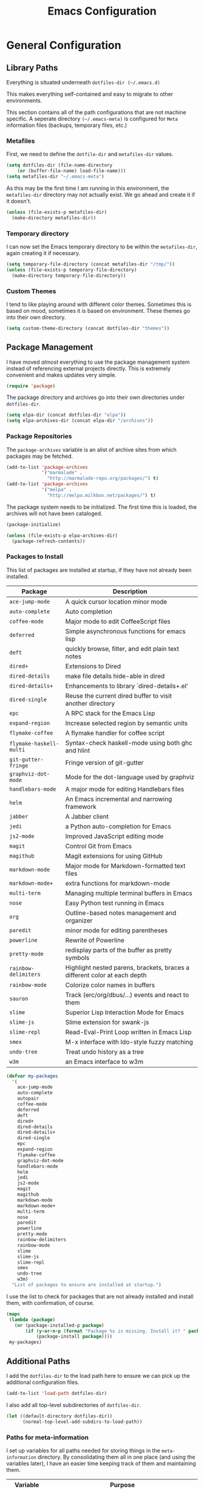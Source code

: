 #+TITLE: Emacs Configuration
#+OPTIONS: toc:4 h:4
#+STARTUP: showeverything

* General Configuration

** Library Paths

Everything is situated underneath =dotfiles-dir (~/.emacs.d)=

This makes everything self-contained and easy to migrate to other
environments.

This section contains all of the path configurations that are not machine
specific. A seperate directory =(~/.emacs-meta)= is configured for =Meta=
information files (backups, temporary files, etc.)

*** Metafiles

First, we need to define the =dotfile-dir= and =metafiles-dir= values.

#+begin_src emacs-lisp
(setq dotfiles-dir (file-name-directory
    (or (buffer-file-name) load-file-name)))
(setq metafiles-dir "~/.emacs-meta")
#+end_src

As this may be the first time I am running in this environment, the
=metafiles-dir= directory may not actually exist. We go ahead and create
it if it doesn't.

#+begin_src emacs-lisp
(unless (file-exists-p metafiles-dir)
  (make-directory metafiles-dir))
#+end_src

*** Temporary directory

I can now set the Emacs temporary directory to be within the
=metafiles-dir=, again creating it if necessary.

#+begin_src emacs-lisp
(setq temporary-file-directory (concat metafiles-dir "/tmp/"))
(unless (file-exists-p temporary-file-directory)
  (make-directory temporary-file-directory))
#+end_src

*** Custom Themes

I tend to like playing around with different color themes. Sometimes this
is based on mood, sometimes it is based on environment. These themes go
into their own directory.

#+begin_src emacs-lisp
  (setq custom-theme-directory (concat dotfiles-dir "themes"))
#+end_src

** Package Management

I have moved /almost/ everything to use the package management system
instead of referencing external projects directly. This is extremely
convenient and makes updates very simple.

#+begin_src emacs-lisp
(require 'package)
#+end_src

The package directory and archives go into their own directories under
=dotfiles-dir=.

#+begin_src emacs-lisp
(setq elpa-dir (concat dotfiles-dir "elpa"))
(setq elpa-archives-dir (concat elpa-dir "/archives"))
#+end_src

*** Package Repositories

The =package-archives= variable is an alist of archive sites from which
packages may be fetched.

#+begin_src emacs-lisp
  (add-to-list 'package-archives
               '("marmalade" .
                 "http://marmalade-repo.org/packages/") t)
  (add-to-list 'package-archives
               '("melpa" .
                 "http://melpa.milkbox.net/packages/") t)
#+end_src

The package system needs to be initialized. The first time this is loaded,
the archives will not have been cataloged.

#+begin_src emacs-lisp
(package-initialize)

(unless (file-exists-p elpa-archives-dir)
  (package-refresh-contents))
#+end_src

*** Packages to Install

This list of packages are installed at startup, if they have not already
been installed.

| Package                 | Description                                                               |
|-------------------------+---------------------------------------------------------------------------|
| =ace-jump-mode=         | A quick cursor location minor mode                                        |
| =auto-complete=         | Auto completion                                                           |
| =coffee-mode=           | Major mode to edit CoffeeScript files                                     |
| =deferred=              | Simple asynchronous functions for emacs lisp                              |
| =deft=                  | quickly browse, filter, and edit plain text notes                         |
| =dired+=                | Extensions to Dired                                                       |
| =dired-details=         | make file details hide-able in dired                                      |
| =dired-details+=        | Enhancements to library `dired-details+.el'                               |
| =dired-single=          | Reuse the current dired buffer to visit another directory                 |
| =epc=                   | A RPC stack for the Emacs Lisp                                            |
| =expand-region=         | Increase selected region by semantic units                                |
| =flymake-coffee=        | A flymake handler for coffee script                                       |
| =flymake-haskell-multi= | Syntax-check haskell-mode using both ghc and hlint                        |
| =git-gutter-fringe=     | Fringe version of git-gutter                                              |
| =graphviz-dot-mode=     | Mode for the dot-language used by graphviz                                |
| =handlebars-mode=       | A major mode for editing Handlebars files                                 |
| =helm=                  | An Emacs incremental and narrowing framework                              |
| =jabber=                | A Jabber client                                                           |
| =jedi=                  | a Python auto-completion for Emacs                                        |
| =js2-mode=              | Improved JavaScript editing mode                                          |
| =magit=                 | Control Git from Emacs                                                    |
| =magithub=              | Magit extensions for using GitHub                                         |
| =markdown-mode=         | Major mode for Markdown-formatted text files                              |
| =markdown-mode+=        | extra functions for markdown-mode                                         |
| =multi-term=            | Managing multiple terminal buffers in Emacs                               |
| =nose=                  | Easy Python test running in Emacs                                         |
| =org=                   | Outline-based notes management and organizer                              |
| =paredit=               | minor mode for editing parentheses                                        |
| =powerline=             | Rewrite of Powerline                                                      |
| =pretty-mode=           | redisplay parts of the buffer as pretty symbols                           |
| =rainbow-delimiters=    | Highlight nested parens, brackets, braces a different color at each depth |
| =rainbow-mode=          | Colorize color names in buffers                                           |
| =sauron=                | Track (erc/org/dbus/...) events and react to them                         |
| =slime=                 | Superior Lisp Interaction Mode for Emacs                                  |
| =slime-js=              | Slime extension for swank-js                                              |
| =slime-repl=            | Read-Eval-Print Loop written in Emacs Lisp                                |
| =smex=                  | M-x interface with Ido-style fuzzy matching                               |
| =undo-tree=             | Treat undo history as a tree                                              |
| =w3m=                   | an Emacs interface to w3m                                                 |

#+begin_src emacs-lisp
(defvar my-packages
  '(
    ace-jump-mode
    auto-complete
    autopair
    coffee-mode
    deferred
    deft
    dired+
    dired-details
    dired-details+
    dired-single
    epc
    expand-region
    flymake-coffee
    graphviz-dot-mode
    handlebars-mode
    helm
    jedi
    js2-mode
    magit
    magithub
    markdown-mode
    markdown-mode+
    multi-term
    nose
    paredit
    powerline
    pretty-mode
    rainbow-delimiters
    rainbow-mode
    slime
    slime-js
    slime-repl
    smex
    undo-tree
    w3m)
  "List of packages to ensure are installed at startup.")
#+end_src

I use the list to check for packages that are not already installed and
install them, with confirmation, of course.

#+begin_src emacs-lisp
(mapc
 (lambda (package)
   (or (package-installed-p package)
       (if (y-or-n-p (format "Package %s is missing. Install it? " package))
           (package-install package))))
 my-packages)
#+end_src

** Additional Paths

I add the =dotfiles-dir= to the load path here to ensure we can pick up
the additional configuration files.

#+begin_src emacs-lisp
(add-to-list 'load-path dotfiles-dir)
#+end_src

I also add all top-level subdirectories of =dotfiles-dir=.

#+begin_src emacs-lisp
(let ((default-directory dotfiles-dir))
      (normal-top-level-add-subdirs-to-load-path))
#+end_src

*** Paths for meta-information

I set up variables for all paths needed for storing things in the
=meta-information= directory. By consolidating them all in one place (and
using the variables later), I have an easier time keeping track of them
and maintaining them.

| Variable         | Purpose                                                                                                   |
|------------------+-----------------------------------------------------------------------------------------------------------|
| =meta-saveplace= | Name of the file that records the =save-place-alist=, which stores the location of point in visited files |
| =meta-backup=    | Location for backup files                                                                                 |
| =meta-bookmarks= | Bookmarks file.                                                                                           |
| =meta-savehist=  | File used by =savehist= where minibuffer history is save to and loaded                                    |
| =meta-recent=    | File to save the recent list into                                                                         |
| =meta-saves=     | Prefix to use for auto-save files                                                                         |
| =meta-ido=       | File in which the =ido= state is saved between invocations                                                |
| =meta-tramp=     | File used for =tramp= persistence                                                                         |

#+begin_src emacs-lisp
(setq 
   meta-saveplace (concat metafiles-dir "/saveplace")
   ;meta-backup (concat metafiles-dir "/backups/") ;; still needs work
   meta-bookmarks (concat metafiles-dir "/bookmarks")
   meta-savehist (concat metafiles-dir "/savehist")
   meta-recent (concat metafiles-dir "/recentf")
   meta-saves (concat metafiles-dir "/auto-save-list/.saves-")
   meta-ido (concat metafiles-dir "/ido.last")
   meta-tramp (concat metafiles-dir "/tramp"))
#+end_src

*** Non-packaged packages

There are several packages I use that do not exist in package archives. In
order to handle loading these, I add the 3rd party libraries in the
=vendor= directory.

#+begin_src emacs-lisp
(setq vendor-dir (concat dotfiles-dir "vendor"))
(unless (file-exists-p vendor-dir)
  (make-directory vendor-dir))
(add-to-list 'load-path vendor-dir)
(let ((default-directory vendor-dir))
     (normal-top-level-add-subdirs-to-load-path))
#+end_src

I leverage the =bind-key= package to do all of my key-binding. I need
to =require= it in early to handle all of my mode-specific key
bindings.

#+begin_src emacs-lisp
(require 'bind-key)
#+end_src

*** System and user specific configuration

I run the same configuration on several machines. Different machines have
different capabilities as well as different file system layouts. To handle
this situation, I load system specific files based on the name of the
machine. I also load in a file based on user name, to handle additional
environments. I have updated my original version of this to do something
similar to what [[https://github.com/eschulte/emacs24-starter-kit][Emacs Starter Kit]] does by attempting to load several
different forms of each file.

#+begin_src emacs-lisp
  (flet ((jme/load (base)
                   (let* ((path          (expand-file-name base dotfiles-dir))
                          (literate      (concat path ".org"))
                          (encrypted-org (concat path ".org.gpg"))
                          (plain         (concat path ".el"))
                          (encrypted-el  (concat path ".el.gpg")))
                     (cond
                      ((file-exists-p encrypted-org) (org-babel-load-file encrypted-org))
                      ((file-exists-p encrypted-el) (load encrypted-el))
                      ((file-exists-p literate) (org-babel-load-file literate))
                      ((file-exists-p plain) (load plain)))))
         (remove-extension (name)
             (string-match "\\(.*?\\)\.\\(org\\(\\.el\\)?\\|el\\)\\(\\.gpg\\)?$" name)
             (match-string 1 name)))
    (let ((user-dir (concat dotfiles-dir user-login-name)))
      (jme/load (car (split-string (system-name) "\\.")))
      (jme/load user-login-name)
      (when (file-exists-p user-dir)
          (add-to-list 'load-path user-dir)
          (mapc #'jme/load
                (remove-duplicates
                 (mapcar #'remove-extension
                         (directory-files user-dir t ".*\.\\(org\\|el\\)\\(\\.gpg\\)?$"))
                 :test #'string=)))))
#+end_src

** General Emacs Settings

There are a number of configuration items I tend to look at as basic
configuration. There is a fine line between what is a /package/ and what
is just part of Emacs, especially at the rate things are being included in
the /official/ distribution.

*** Window sizing

When using a =window-system=, which I most often do, I like to start Emacs
with a specific window size and position. This code accomplishes that.

First, we need to set up the window sizing.

#+begin_src emacs-lisp
(eval-when-compile
  (defvar emacs-min-top)
  (defvar emacs-min-left)
  (defvar emacs-min-height)
  (defvar emacs-min-width))

(if window-system
    (unless noninteractive
      (defvar emacs-min-top 22)
      (defvar emacs-min-left 5)
      (defvar emacs-min-height (if (= 1050 (x-display-pixel-height)) 55 64))
      (defvar emacs-min-width 100)))
#+end_src

This function resets the window to its minimal position.

#+begin_src emacs-lisp
(defun emacs-min ()
  (interactive)
  (set-frame-parameter (selected-frame) 'fullscreen nil)
  (set-frame-parameter (selected-frame) 'vertical-scroll-bars nil)
  (set-frame-parameter (selected-frame) 'horizontal-scroll-bars nil)
  (set-frame-parameter (selected-frame) 'top emacs-min-top)
  (set-frame-parameter (selected-frame) 'left emacs-min-left)
  (set-frame-parameter (selected-frame) 'height emacs-min-height)
  (set-frame-parameter (selected-frame) 'width emacs-min-width))
#+end_src

This function does the opposite of the above. It sets the window to
maximum position.

#+begin_src emacs-lisp
(defun emacs-max ()
  (interactive)
  (if t
      (progn
        (set-frame-parameter (selected-frame) 'fullscreen 'fullboth)
        (set-frame-parameter (selected-frame) 'vertical-scroll-bars nil)
        (set-frame-parameter (selected-frame) 'horizontal-scroll-bars nil))
    (set-frame-parameter (selected-frame) 'top 26)
    (set-frame-parameter (selected-frame) 'left 2)
    (set-frame-parameter (selected-frame) 'width
                         (floor (/ (float (x-display-pixel-width)) 9.15)))
    (if (= 1050 (x-display-pixel-height))
        (set-frame-parameter (selected-frame) 'height
                             (if (>= emacs-major-version 24)
                                 66
                               55))
      (set-frame-parameter (selected-frame) 'height
                           (if (>= emacs-major-version 24)
                               75
                             64)))))
#+end_src

One last function to give me the ability to toggle between the two.

#+begin_src emacs-lisp
(defun emacs-toggle-size ()
  (interactive)
  (if (> (cdr (assq 'width (frame-parameters))) 100)
      (emacs-min)
    (emacs-max)))
#+end_src

I start off with Emacs in its minimal state when starting up. Since moving
to the =mac= Emacs port on my Apple machines, as opposed to the =ns=
version, I don't really use the toggle much anymore. Instead I use the mac
fullscreen mode.

#+begin_src emacs-lisp
(if window-system
    (add-hook 'after-init-hook 'emacs-min))
#+end_src

*** Coding system

I am a fan of UTF-8. Make sure everything is set up to handle it.

| Variable                     | Value   | Description          |
|------------------------------+---------+----------------------|
| =set-terminal-coding-system= | =utf-8= | terminal output      |
| =set-terminal-coding-system= | =utf-8= | terminal input       |
| =perfer-coding-system=       | =utf-8= | set preferred coding |

#+begin_src emacs-lisp
(set-terminal-coding-system 'utf-8)
(set-keyboard-coding-system 'utf-8)
(prefer-coding-system 'utf-8)
#+end_src

*** Interface settings

I most often have the audio on my machines muted, so use the visible bell
instead of beeps. Who likes beeps anyway?

#+begin_src emacs-lisp
(setq visible-bell t)
#+end_src

Make sure I can see what it is that I am typing. This setting is the
number of seconds to pause before unfinished commands are echoed. I find
the default of 1 second a bit slow.

#+begin_src emacs-lisp
(setq echo-keystrokes 0.1)
#+end_src

I am not a big fan of overloading the arrow keys. Plus they are just too
far away from my fingers to be useful. Don't use the shift+arrows for mark.

#+begin_src emacs-lisp
(setq shift-select-mode nil)
#+end_src

Use point instead of click with mouse yank.

#+begin_src emacs-lisp
(setq mouse-yank-at-point t)
#+end_src

While I no longer have a machine with a mouse connected (only trackpads
now), I still use swipe-type scrolling which I would like to be smooth.

These settings handle one line at a time, disable scrolling acceleration
and scroll the window under the mouse.

#+begin_src emacs-lisp
(setq scroll-step 1)
(setq mouse-wheel-scroll-amount '(1 ((shift) . 1))) ; one line at a time
(setq mouse-wheel-progressive-speed nil) ; don't accelerate scrolling
(setq mouse-wheel-follow-mouse 't) ; scroll window under mouse
#+end_src

Truncate lines in windows narrower than the frame.

#+begin_src emacs-lisp
(setq truncate-partial-width-windows t)
#+end_src

Set the default tab stop.

#+begin_src emacs-lisp
(setq-default tab-width 4)
#+end_src

Never put tabs in files, use spaces instead. If, for some reason, a real
tab is needed, use =C-q C-i= to insert one.

#+begin_src emacs-lisp
(setq-default indent-tabs-mode nil)
#+end_src

I want to always go to the next indent level when hitting return.

#+begin_src emacs-lisp
(bind-key "RET" 'newline-and-indent)
#+end_src

Set the column that triggers fill

#+begin_src emacs-lisp
(setq-default fill-column 75)
#+end_src

Turn on auto fill for text files.

#+begin_src emacs-lisp
(add-hook 'text-mode-hook 'turn-on-auto-fill)
#+end_src

Allow narrowing.

#+begin_src emacs-lisp
(put 'narrow-to-defun 'disabled nil)
(put 'narrow-to-page 'disabled nil)
(put 'narrow-to-region 'disabled nil)
#+end_src

*** Visual tweaks

Unlike a number of people, I do not mind the menu bar if I am actually
using a window system of some kind. It is not that I use it often, but it
does not get in my way much either. So, I check to see if I am using a
window system and disable it if not.

#+begin_src emacs-lisp
(if (eq window-system 'nil)
    (if (fboundp 'menu-bar-mode) (menu-bar-mode -1))
  (if (fboundp 'menu-bar-mode) (menu-bar-mode 1)))
#+end_src

The toolbar, however, is completely useless to me, so I always disable it.

#+begin_src emacs-lisp
(if (fboundp 'tool-bar-mode) (tool-bar-mode -1))
#+end_src

Likewise, scrollbars offer no value.

#+begin_src emacs-lisp
(if (fboundp 'scroll-bar-mode) (scroll-bar-mode -1))
#+end_src

Don't show the startup message.

#+begin_src emacs-lisp
(setq inhibit-startup-message t
      inhibit-startup-echo-area-message t)
#+end_src

Visually indicate empty lines after the buffer end. This is shown as a
fringe bitmap in the left edge.

#+begin_src emacs-lisp
(set-default 'indicate-empty-lines t)
#+end_src

Cause Emacs to fully redraw the display before it processes queued input
events. Apparently this provides a slight performance tweak for newer
machines. My machines seem to be able to handle it.

#+begin_src emacs-lisp
(setq redisplay-dont-pause t)
#+end_src

**** Modeline

I refer to my modeline quite often. It is very easy for it to get too
cluttered, it is expensive real estate.

Show the line:column number.

#+begin_src emacs-lisp
(line-number-mode 1)
(column-number-mode 1)
#+end_src

Also, show the size of the file.

#+begin_src emacs-lisp
(size-indication-mode 1)
#+end_src

*** Miscellaneous

Add newline to end of file on save.

#+begin_src emacs-lisp
(setq require-final-newline t)
#+end_src

Make Emacs use the clipboard

#+begin_src emacs-lisp
(setq x-select-enable-clipboard t)
#+end_src

Seed the random-number generator

#+begin_src emacs-lisp
(random t)
#+end_src

Prefix used for generating the auto save file names.

#+begin_src emacs-lisp
(setq auto-save-list-file-prefix meta-saves)
#+end_src

**** Bookmarks

Save bookmarks into their own file in the meta information directory.

#+begin_src emacs-lisp
(setq bookmark-default-file meta-bookmarks)
#+end_src

**** Backup

I like all of my backup copies of files to be in a common location.

Configure where the backups should go.

#+begin_src emacs-lisp
(setq backup-directory-alist (quote ((".*" . "~/.emacs-meta/backups/"))))
#+end_src

I like to use version numbers for the backup files. Set the number of
newest versions and oldest versions to keep when a new numbered backup is
made. I also don't care about the deletion of excess backup versions, so do
that silently. Also, I like to use copying to create backups for files
that are linked, instead of renaming.

| Variable                        | Value | Description                                                          |
|---------------------------------+-------+----------------------------------------------------------------------|
| =version-control=               | =t=   | Control use of version numbers for backup files                      |
| =kept-new-versions=             | =2=   | Number of newest versions to keep when a new numbered backup is made |
| =kept-old-versions=             | =2=   | Number of oldest versions to keep when a new numbered backup is made |
| =delete-old-versions=           | =t=   | When set to =t=, delete excess backup versions silently              |
| =backup-by-copying-when-linked= | =t=   | Use copying to create backups for files with multiple names          |

#+begin_src emacs-lisp
(setq
  version-control t
  kept-new-versions 2
  kept-old-versions 2
  delete-old-versions t
  backup-by-copying-when-linked t)
#+end_src

*** Global mode settings

**** Auto-revert

Revert buffers when they change on disk.

#+begin_src emacs-lisp
(global-auto-revert-mode 1)
#+end_src

Auto-refresh dired buffers.

#+begin_src emacs-lisp
(setq global-auto-revert-non-file-buffers t)
#+end_src

But.. don't announce reversion of buffer

#+begin_src emacs-lisp
(setq auto-revert-verbose nil)
#+end_src

**** Git gutter

Git gutter is a nice little utility that adds markers in the fringe to
denote changes in a file.

#+begin_src emacs-lisp
(require 'git-gutter-fringe)
(setq git-gutter:lighter " GG")
#+end_src

Turn it on globally.

#+begin_src emacs-lisp
(global-git-gutter-mode t)
#+end_src

**** Recentf
b
Save recently used files. This turns on the "Open Recent" submenu which is
displayed in the "File" menu, containing a list of files that were
operated on recently.

Require the actual package.

#+begin_src emacs-lisp
(require 'recentf)
#+end_src

I use the following settings for this mode:

| variable                 | value         | description                       |
|--------------------------+---------------+-----------------------------------|
| =recentf-save-file=      | =meta-recent= | File to save the recent list into |
| =recent-max-saved-items= | 100           | Max number of items saved         |
| =recent-max-menu-items=  | 15            | Max number of items in menu       |

#+begin_src emacs-lisp
(setq
  recentf-save-file meta-recent
  recentf-max-saved-items 100
  recentf-max-menu-items 15)
#+end_src

Turn on Recentf mode.

#+begin_src emacs-lisp
(recentf-mode t)
#+end_src

**** Savehist

Save minibuffer history. The minibuffer history is saved periodically
(every 300 seconds, in this case) and when exiting Emacs. I use
=savehist-file= to specify the filename (in the meta information directory)
where the history should be stored. Additionally, I have it set to save:

| History type         | Description                                        |
|----------------------+----------------------------------------------------|
| =search-ring=        | List of search string sequences                    |
| =regexp-search-ring= | List of regular expression search string sequences |

#+begin_src emacs-lisp
(setq savehist-additional-variables
  '(search-ring regexp-search-ring)
  savehist-autosave-interval 300
  savehist-file meta-savehist)
#+end_src

Turn on savehist minor mode.

#+begin_src emacs-lisp
(savehist-mode t)
#+end_src

**** Saveplace

Preserve the location of point in file when saving files.

Specify the name of the file that records saveplace information.

#+begin_src emacs-lisp
(setq save-place-file meta-saveplace)
#+end_src

Activate saveplace for all buffers.

#+begin_src emacs-lisp
(setq-default save-place t)
#+end_src

Require the actual package.

#+begin_src emacs-lisp
(require 'saveplace)
#+end_src

**** Show Paren mode

I like to visually see the matching parens. =Show Paren= mode is a global
minor mode that highlights matching parens.

#+begin_src emacs-lisp
(show-paren-mode 1)
#+end_src

**** Undo-tree-mode

=Undo-tree-mode= replaces Emacs' standard undo feature with a more
powerful, yet easier to user version, that treats the undo history as what
it is: a tree.

Enable =Undo-tree-mode= globally.

#+begin_src emacs-lisp
(global-undo-tree-mode)
#+end_src

**** Whitespace

I like to see whitespace in files. I find this helps with both
organization and formatting. I use the following style for whitespace
visualization:

| Style            | Description                           |
|------------------+---------------------------------------|
| face             | enable all visualization via faces    |
| trailing         | trailing blanks                       |
| lines-tail       | lines with long columns               |
| space-before-tab | SPACEs before TAB                     |
| space-after-tab  | 8 or more SPACEs after a TAB          |
| indentation      | 8 or more SPACEs at beginning of line |

#+begin_src emacs-lisp
(setq whitespace-style '(face trailing lines-tail space-before-tab
                   indentation space-after-tab))
#+end_src

Specify the column beyond which the line is highlighted.

#+begin_src emacs-lisp
(setq whitespace-line-column 80)
#+end_src

Turn on whitespace visualization minor mode globally.

#+begin_src emacs-lisp
(global-whitespace-mode 1)
#+end_src

**** Winner

#+begin_src emacs-lisp
(winner-mode 1)
#+end_src

* Utility functions

There are a number of /utility/ functions that I keep around for handling
different things. Some of them are experimental, but they /do/ work.

** Hide or Expand

I have kept this around for a long time and go through different phases
of using it. I have recently gone back to using it quite a bit now that I
have been using =winner= mode.

#+begin_src emacs-lisp
(defun hide-or-expand ()
  (interactive)
  (if (> (length (window-list)) 1)
      (delete-other-windows)
    (bury-buffer)))
#+end_src

** Mark and Pop

This bit of elisp allows optionally storing the mark before moving. I
adopted this from a [[https://gist.github.com/magnars/2350388][gist]] by Magnar Sveen.

#+begin_src emacs-lisp
(defvar push-mark-before-goto-char nil)
#+end_src

#+begin_src emacs-lisp
(defadvice goto-char (before push-mark-first activate)
  (when push-mark-before-goto-char
    (push mark)))
#+end_src

* Package Specific Settings

** Auto complete

I have fiddled around with different auto-completion packages and
extensions over time. This one works.

#+begin_src emacs-lisp
(when (require 'auto-complete-config nil 'noerror)
  (ac-config-default)
  (setq ac-user-dictionary-files (concat metafiles-dir "/.dict"))
  (setq ac-comphist-file (concat metafiles-dir "/ac-comphist.dat"))
  (bind-key "S-TAB" 'auto-complete ac-mode-map))
#+end_src

** CoffeeScript

Support for CoffeeScript.

#+begin_src emacs-lisp
(when (require 'coffee-mode nil 'noerror)

  (defun coffee-custom ()
    "coffee-mode-hook"

    ;; CoffeeScript uses two spaces.
    (set (make-local-variable 'tab-width) 2)

    ;; If you don't have js2-mode
    (setq coffee-js-mode 'javascript-mode)

    ;; If you don't want your compiled files to be wrapped
    (setq coffee-args-compile '("-c" "--bare"))

    ;; *Messages* spam
    (setq coffee-debug-mode t)

    ;; Emacs key binding
    (define-key coffee-mode-map [(meta r)] 'coffee-compile-buffer)

    ;; Compile '.coffee' files on every save
    (and (file-exists-p (buffer-file-name))
         (file-exists-p (coffee-compiled-file-name))
         (coffee-cos-mode t)))

  (add-hook 'coffee-mode-hook 'coffee-custom)
  (add-hook 'coffee-mode-hook '(lambda () (flymake-coffee-load))))
#+end_src

** Deft

I find Deft to be a great note-taking utility.

#+begin_src emacs-lisp
(when (require 'deft nil 'noerror)
  (when (boundp 'my-notes)
    (when (file-exists-p my-notes)
      (setq
       deft-extension "org"
       deft-directory my-notes
       deft-text-mode 'org-mode)
      (bind-key "<f9>" 'deft))))
#+end_src

** Dired

I have been trying to train myself to use =dired= as much as possible. My
go-to alternative is the command line, which often interrupts whatever I
was doing in the particular shell I choose. My settings here are still
very much experimental.

I moved to using =dired+= to pick up some extra features.

#+begin_src emacs-lisp
(require 'dired+)
(put 'dired-find-alternate-file 'disabled nil)  ;enable `a' command


;; Make dired less verbose
(require 'dired-details)
;;(setq-default dired-details-hidden-string "--- ")
(dired-details-install)

(when (require 'dired-single nil 'noerror)

  ;Make sure each dired buffer doesn't spawn new dired buffers
  (defun my-dired-init ()
    "Bunch of stuff to run for dired, either immediately or when it's
  loaded."
    ;; <add other stuff here>
    (define-key dired-mode-map [return] 'dired-single-buffer)
    (define-key dired-mode-map [mouse-1] 'dired-single-buffer-mouse)
    (define-key dired-mode-map "^"
      (function
       (lambda nil (interactive) (dired-single-buffer "..")))))
  ;; if dired's already loaded, then the keymap will be bound
  (if (boundp 'dired-mode-map)
      ;; we're good to go; just add our bindings
      (my-dired-init)
    ;; it's not loaded yet, so add our bindings to the load-hook
    (add-hook 'dired-load-hook 'my-dired-init)))
#+end_src

** Erlang

#+begin_src emacs-lisp
(require 'erlang-start nil 'noerror)
(require 'erlang-flymake nil 'noerror)
#+end_src

** Flymake

#+begin_src emacs-lisp
(setq-default flymake-no-changes-timeout '3) ; timeout for flymake
(setq flymake-run-in-place nil)
#+end_src

** Flyspell

I often use =flyspell= mode when writing text documents. I typically turn
this on a some point after I have already begun writing. This bit of
advice ensures that the buffer is checked when I turn =flyspell= on.

#+begin_src emacs-lisp
(defadvice flyspell-mode (after advice-flyspell-check-buffer-on-start activate)
  (flyspell-buffer))
#+end_src

** Haskell

I like automatic indentation, needs to be turned on for Haskell.

#+begin_src emacs-lisp
(add-hook 'haskell-mode-hook 'turn-on-haskell-indentation)
#+end_src

** Helm

#+begin_src emacs-lisp
(when (package-installed-p 'helm)
  (require 'helm-misc)
  (bind-key "C-c M-x" 'helm-M-x)
  (bind-key "C-h a" 'helm-c-apropos)
  (bind-key "M-s a" 'helm-do-grep)
  (bind-key "M-s b" 'helm-occur)
  (bind-key "M-s F" 'helm-for-files))
#+end_src

** Ido

#+begin_src emacs-lisp
(defun recentf-ido-find-file ()
  "Find a recent file using ido."
  (interactive)
  (let ((file (ido-completing-read "Choose recent file: " recentf-list nil t)))
    (when file
      (find-file file))))

(defun ido-goto-symbol ()
  "Will update the imenu index and then use ido to select a
   symbol to navigate to"
  (interactive)
  (imenu-make-index-alist)
  (let ((name-and-pos '())
        (symbol-names '()))
    (cl-flet ((addsymbols (symbol-list)
                       (when (listp symbol-list)
                         (dolist (symbol symbol-list)
                           (let ((name nil) (position nil))
                             (cond
                              ((and (listp symbol) (imenu--subalist-p symbol))
                               (addsymbols symbol))

                              ((listp symbol)
                               (setq name (car symbol))
                               (setq position (cdr symbol)))

                              ((stringp symbol)
                               (setq name symbol)
                               (setq position (get-text-property 1 'org-imenu-marker symbol))))

                             (unless (or (null position) (null name))
                               (add-to-list 'symbol-names name)
                               (add-to-list 'name-and-pos (cons name position))))))))
      (addsymbols imenu--index-alist))
    (let* ((selected-symbol (ido-completing-read "Symbol? " symbol-names))
           (position (cdr (assoc selected-symbol name-and-pos))))
      (goto-char position))))

;; ido-mode is like magic pixie dust!
(when (> emacs-major-version 21)
    (ido-mode t)
    (setq
        ido-save-directory-list-file meta-ido
;        ido-ignore-buffers ;; ignore these guys
;          '("\\` " "^\*Mess" "^\*Back" ".*Completion" "^\*Ido" "^\*trace"
;             "^\*compilation" "^\*GTAGS" "^session\.*" "^\*")
        ido-case-fold  t                 ; be case-insensitive
        ido-enable-last-directory-history t ; remember last used dirs
        ido-max-work-directory-list 30   ; should be enough
        ido-max-work-file-list      50   ; remember many
        ido-use-filename-at-point nil    ; don't use filename at point (annoying)
        ido-use-url-at-point nil         ; don't use url at point (annoying)
        ido-enable-flex-matching nil     ; don't try to be too smart
        ido-max-prospects 10
        ido-enable-flex-matching t
        ido-create-new-buffer 'always
        ido-confirm-unique-completion t  ; wait for RET, even with unique completion
))

;; when using ido, the confirmation is rather annoying...
(setq confirm-nonexistent-file-or-buffer nil)

;; increase minibuffer size when ido completion is active
(add-hook 'ido-minibuffer-setup-hook
  (function
    (lambda ()
      (make-local-variable 'resize-minibuffer-window-max-height)
      (setq resize-minibuffer-window-max-height 1))))
#+end_src

** Javascript

#+begin_src emacs-lisp
(when (require 'js-comint nil 'noerror)
  (setq inferior-js-program-command "node"))
#+end_src

** LaTeX

#+begin_src emacs-lisp
(defun flymake-get-tex-args (file-name)
    (list "/usr/texbin/chktex" (list "-q" "-I" "-H" "-v0" file-name)))
#+end_src

** Lisp

#+begin_src emacs-lisp
(add-hook 'lisp-mode-hook (lambda () (local-set-key (kbd "RET") 'newline-and-indent)))
(add-hook 'emacs-lisp-mode-hook (lambda () (local-set-key (kbd "RET") 'newline-and-indent)))
#+end_src

** Magit

#+begin_src emacs-lisp
(require 'magit nil 'noerror)
#+end_src

** Markdown

#+begin_src emacs-lisp
(when (require 'markdown-mode nil 'noerror)
  (add-to-list 'auto-mode-alist '("\\.markdown$" . markdown-mode))
  (add-to-list 'auto-mode-alist '("\\.md$" . markdown-mode)))
#+end_src

** Newsticker

#+begin_src emacs-lisp
(setq newsticker-cache-filename (concat metafiles-dir "/.newsticker-cache"))
(setq newsticker-dir (concat metafiles-dir "/newsticker/"))
#+end_src

** Org

My =org= mode settings are contained in their own file. This function
loads the configuration based on my login name.

#+begin_src emacs-lisp
(let* ((path (expand-file-name (concat user-login-name "-org") dotfiles-dir))
        (literate (concat path ".org")))
     (cond
      ((file-exists-p literate) (org-babel-load-file literate))))
#+end_src

** Pianobar

#+begin_src emacs-lisp
(autoload 'pianobar "pianobar" nil t)
#+end_src

** Powerline

Turn on powerline for modeline goodness.

#+begin_src emacs-lisp
(powerline-default-theme)
#+end_src

** Python

#+begin_src emacs-lisp
(setq python-remove-cwd-from-path nil)

; Bring back indent after newline
(add-hook 'python-mode-hook '(lambda ()
           (define-key python-mode-map "\C-m" 'newline-and-indent)))

(when (load "flymake" t)
         (defun flymake-pyflakes-init ()
           (let* ((temp-file (flymake-init-create-temp-buffer-copy
                              'flymake-create-temp-inplace))
              (local-file (file-relative-name
                           temp-file
                           (file-name-directory buffer-file-name))))
             (list jme-python-flymake-script  (list temp-file))))

         (add-to-list 'flymake-allowed-file-name-masks
                  '("\\.py\\'" flymake-pyflakes-init)))

(add-hook 'find-file-hook 'flymake-find-file-hook)
#+end_src

#+begin_src emacs-lisp
;; Jedi for Python
(eval-when-compile (require 'jedi nil t))
(setq jedi:setup-keys t)
(add-hook 'python-mode-hook 'jedi:setup)
#+end_src

** Rainbow mode

#+begin_src emacs-lisp
(when (require 'rainbow-mode nil 'noerror)
  (add-hook 'css-mode-hook 'rainbow-mode))
#+end_src

** Shell

I try to use my shell within Emacs as much as possible. I will admit that
I have not yet been able to do this completely, though the desire is
there.

#+begin_src emacs-lisp
(require 'comint)
#+end_src

Ensure that the shell prompt is read only, not doing this is just weird.

#+begin_src emacs-lisp
(setq comint-prompt-read-only t)
#+end_src

Update the mode's keybindings to work to my liking.

#+begin_src emacs-lisp
(define-key comint-mode-map [(meta p)]
   'comint-previous-matching-input-from-input)
(define-key comint-mode-map [(meta n)]
   'comint-next-matching-input-from-input)
(define-key comint-mode-map [(control meta n)]
    'comint-next-input)
(define-key comint-mode-map [(control meta p)]
    'comint-previous-input)
#+end_src

I have found that when I use =autopair= mode, it does not work well in the
shell. I make sure to turn it off in that case.

#+begin_src emacs-lisp
(add-hook 'term-mode-hook
          #'(lambda ()
              (setq autopair-dont-activate t) ;; for emacsen < 24
              (autopair-mode -1))             ;; for emacsen >= 24
          )
#+end_src

Ensure the shell is set to UTF-8.

#+begin_src emacs-lisp
(add-hook 'term-exec-hook
          (function
           (lambda ()
             (set-buffer-process-coding-system 'utf-8-unix 'utf-8-unix))))
#+end_src

Autoload =multi-term= and =multi-term-next= so they can be used in key
bindings.

#+begin_src emacs-lisp
(autoload 'multi-term "multi-term" nil t)
(autoload 'multi-term-next "multi-term" nil t)
#+end_src

Tramp is a fantastic package that allows for remote file editing.

#+begin_src emacs-lisp
(require 'tramp)
#+end_src

I provide a regexp to match my prompts.

#+begin_src emacs-lisp
(setq shell-prompt-pattern "^[^a-zA-Z].*[#$%>☞] *")
#+end_src

Set Tramp to use ssh by default.

#+begin_src emacs-lisp
(setq tramp-default-method "ssh")
#+end_src

Have Tramp store its files in the meta information directory.

#+begin_src emacs-lisp
(setq tramp-persistency-file-name meta-tramp)
#+end_src

** Smex

#+begin_src emacs-lisp
(smex-initialize)
(global-set-key (kbd "M-x") 'smex)
(global-set-key (kbd "M-X") 'smex-major-mode-commands)
(global-set-key (kbd "C-c C-c M-x") 'execute-extended-command)
#+end_src

** Swank-js

#+begin_src emacs-lisp
(when (package-installed-p 'slime-js)
  (add-hook 'js2-mode-hook
            (lambda ()
              (slime-js-minor-mode 1)))
  (add-hook 'css-mode-hook
            (lambda ()
              (define-key css-mode-map "\M-\C-x" 'slime-js-refresh-css)
              (define-key css-mode-map "\C-c\C-r" 'slime-js-embed-css))))
#+end_src

** Uniquify

By default, Emacs makes buffer names unique by adding =<2>=, =<3>=,
etc. to the end of the buffer name. I don't find this particularly
useful. Using the =Uniquify= package, I can easily change this behavior.

#+begin_src emacs-lisp
(require 'uniquify)
#+end_src

Use the =post-forward= type of naming for buffers. This names the buffer
with the file name followed by a shortened form of the path.

For example:

=/foo/bar/mumble/name= becomes =name|bar/mumble=

#+begin_src emacs-lisp
(setq uniquify-buffer-name-style 'post-forward)
#+end_src

Change the string used as a separator for the buffer name components.

#+begin_src emacs-lisp
(setq uniquify-separator ":")
#+end_src

Rerationalize buffer names after a buffer has been killed.

#+begin_src emacs-lisp
(setq uniquify-after-kill-buffer-p t)
#+end_src

Some buffers should not be uniquified. I provide a regular expression here
for these exceptions.

#+begin_src emacs-lisp
(setq uniquify-ignore-buffers-re "^\\*")
#+end_src

** w3m

#+begin_src emacs-src
(setq w3m-use-cookies t)
#+end_src

* Key Bindings

I have debated several times about where to locate key bindings. While
there is a good argument to keeping them near the functions/configuration
they relate to, I find it better to have all global keys in one place.

| Key       | Action              | Comments                            |
|-----------+---------------------+-------------------------------------|
| =C-z=     | hide-or-expand      | Thought of as analog to shell sleep |
| =M-`=     | other-frame         |                                     |
| =C-`=     | pop-to-mark-command |                                     |
| =C-==     | expand-region       |                                     |
| =C-c h=   | helm-mini           |                                     |
| =C-c t=   | multi-term-next     | Reuse terminal                      |
| =C-c T=   | multi-term          | Create a new terminal               |
| =C-c w=   | emacs-toggle-size   | Custom function for min/max size    |
| =C-x C-d= | dired               | Use dired instead of dumping dir    |
| =C-. C-s= | ace-jump-mode       |                                     |


** Top-level mappings

#+begin_src emacs-lisp
(bind-key "C-z" 'hide-or-expand)

(bind-key "M-`" 'other-frame)
(bind-key "C-`" 'pop-to-mark-command)

(when (package-installed-p 'expand-region)
    (bind-key "C-=" 'er/expand-region))
#+end_src

** =C-c= mappings

#+begin_src emacs-lisp
(bind-key "C-c h" 'helm-mini)
(bind-key "C-c t" 'multi-term-next)
(bind-key "C-c T" 'multi-term)
(bind-key "C-c w" 'emacs-toggle-size)
#+end_src

** =C-x= mappings

#+begin_src emacs-lisp
(bind-key "C-c C-d" 'dired)
#+end_src

** =C-.= mappings

#+begin_src emacs-lisp
(when (package-installed-p 'ace-jump-mode)
    (bind-key "C-. C-s" 'ace-jump-mode))
#+end_src

* Needs to be moved

#+begin_src emacs-lisp
(load "functions")
#+end_src

* Emacs Server

#+begin_src emacs-lisp
;; Don't start the server unless we can verify that it isn't running.
(require 'server)
(when (and (functionp 'server-running-p) (not (server-running-p)))
(server-start))

;; Support for Chrome 'edit with emacs' extension
(when (require 'edit-server nil 'noerror)
  (edit-server-start))
#+end_src
